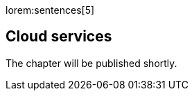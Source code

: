 // Include sub-document
// -----------------------------------------------------------------------------
[role="dropcap"]
lorem:sentences[5]

== Cloud services

The chapter will be published shortly.
